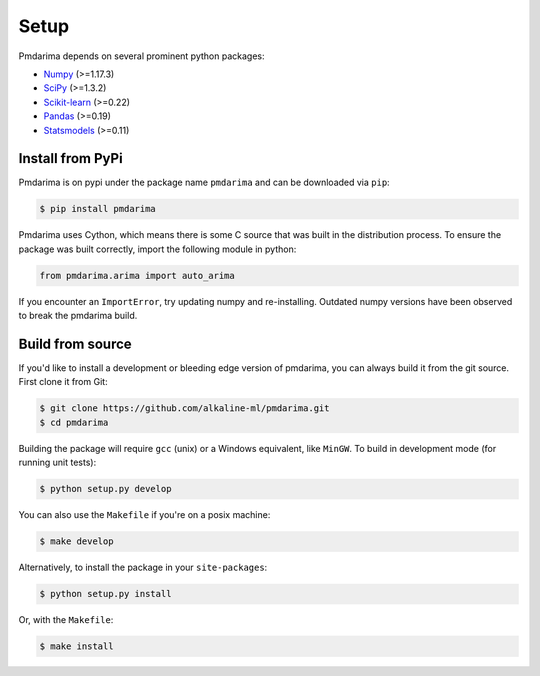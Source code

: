 .. _setup:

=====
Setup
=====

Pmdarima depends on several prominent python packages:

* `Numpy <https://github.com/numpy/numpy>`_ (>=1.17.3)
* `SciPy <https://github.com/scipy/scipy>`_ (>=1.3.2)
* `Scikit-learn <https://github.com/scikit-learn/scikit-learn>`_ (>=0.22)
* `Pandas <https://github.com/pandas-dev/pandas>`_ (>=0.19)
* `Statsmodels <https://github.com/statsmodels/statsmodels>`_ (>=0.11)

Install from PyPi
-----------------

Pmdarima is on pypi under the package name ``pmdarima`` and can be
downloaded via ``pip``:

.. code-block:: bash

    $ pip install pmdarima

Pmdarima uses Cython, which means there is some C source that was built in
the distribution process. To ensure the package was built correctly, import
the following module in python:

.. code-block:: python

    from pmdarima.arima import auto_arima

If you encounter an ``ImportError``, try updating numpy and re-installing. Outdated
numpy versions have been observed to break the pmdarima build.

Build from source
-----------------

If you'd like to install a development or bleeding edge version of pmdarima,
you can always build it from the git source. First clone it from Git:

.. code-block:: bash

    $ git clone https://github.com/alkaline-ml/pmdarima.git
    $ cd pmdarima

Building the package will require ``gcc`` (unix) or a Windows equivalent, like
``MinGW``. To build in development mode (for running unit tests):

.. code-block:: bash

    $ python setup.py develop

You can also use the ``Makefile`` if you're on a posix machine:

.. code-block:: bash

    $ make develop

Alternatively, to install the package in your ``site-packages``:

.. code-block:: bash

    $ python setup.py install

Or, with the ``Makefile``:

.. code-block:: bash

    $ make install
